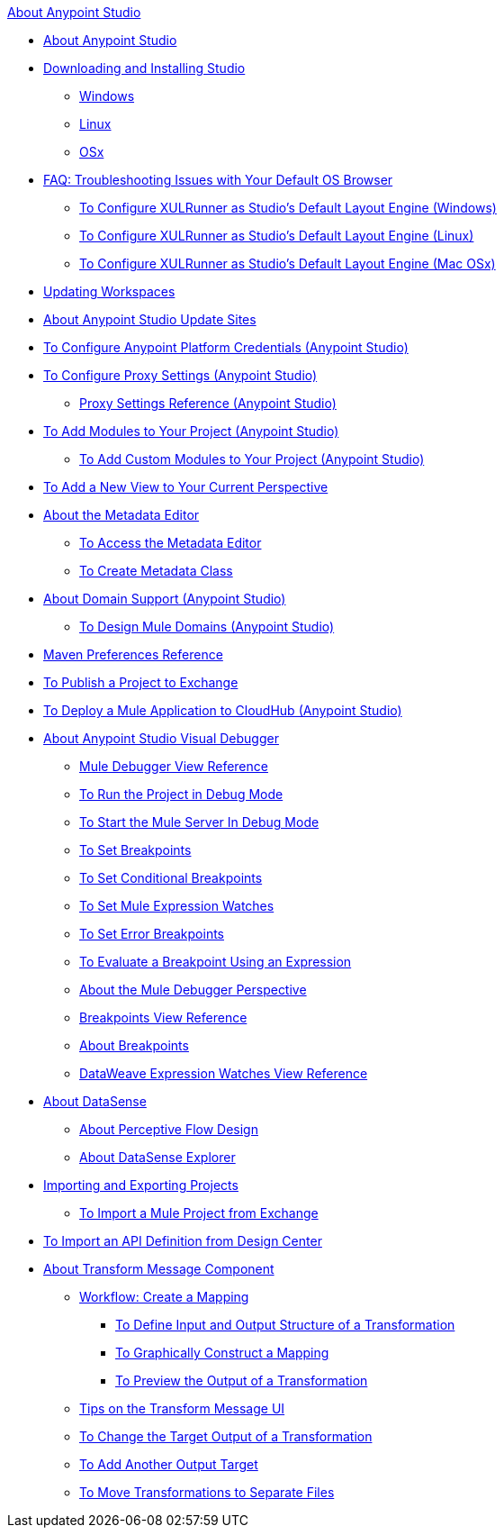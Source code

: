 .xref:index.adoc[About Anypoint Studio]
* xref:index.adoc[About Anypoint Studio]
* xref:to-download-and-install-studio.adoc[Downloading and Installing Studio]
 ** xref:to-download-and-install-studio-wx.adoc[Windows]
 ** xref:to-download-and-install-studio-lx.adoc[Linux]
 ** xref:to-download-and-install-studio-ox.adoc[OSx]
* xref:faq-default-browser-config.adoc[FAQ: Troubleshooting Issues with Your Default OS Browser]
 ** xref:studio-xulrunner-wx-task.adoc[To Configure XULRunner as Studio's Default Layout Engine (Windows)]
 ** xref:studio-xulrunner-lnx-task.adoc[To Configure XULRunner as Studio's Default Layout Engine (Linux)]
 ** xref:studio-xulrunner-unx-task.adoc[To Configure XULRunner as Studio's Default Layout Engine (Mac OSx)]
* xref:update-workspace.adoc[Updating Workspaces]
* xref:studio-update-sites.adoc[About Anypoint Studio Update Sites]
* xref:set-credentials-in-studio-to.adoc[To Configure Anypoint Platform Credentials (Anypoint Studio)]
* xref:proxy-settings-task.adoc[To Configure Proxy Settings (Anypoint Studio)]
 ** xref:proxy-settings-reference.adoc[Proxy Settings Reference (Anypoint Studio)]
* xref:add-modules-in-studio-to.adoc[To Add Modules to Your Project (Anypoint Studio)]
 ** xref:add-custom-modules-in-studio-to.adoc[To Add Custom Modules to Your Project (Anypoint Studio)]
* xref:add-view-to-perspective.adoc[To Add a New View to Your Current Perspective]
* xref:metadata-editor-concept.adoc[About the Metadata Editor]
 ** xref:access-metadata-editor-task.adoc[To Access the Metadata Editor]
 ** xref:create-metadata-class-task.adoc[To Create Metadata Class]
* xref:domain-support-concept.adoc[About Domain Support (Anypoint Studio)]
 ** xref:domain-studio-tasks.adoc[To Design Mule Domains (Anypoint Studio)]
* xref:maven-preferences-reference.adoc[Maven Preferences Reference]
* xref:export-to-exchange-task.adoc[To Publish a Project to Exchange]
* xref:deploy-mule-application-task.adoc[To Deploy a Mule Application to CloudHub (Anypoint Studio)]
* xref:visual-debugger-concept.adoc[About Anypoint Studio Visual Debugger]
 ** xref:mule-debugger-view-reference.adoc[Mule Debugger View Reference]
 ** xref:to-run-debug-mode.adoc[To Run the Project in Debug Mode]
 ** xref:to-start-server-debug-mode.adoc[To Start the Mule Server In Debug Mode]
 ** xref:to-set-breakpoints.adoc[To Set Breakpoints]
 ** xref:to-set-conditional-breakpoints.adoc[To Set Conditional Breakpoints]
 ** xref:to-set-expression-watches.adoc[To Set Mule Expression Watches]
 ** xref:to-set-error-breakpoints.adoc[To Set Error Breakpoints]
 ** xref:to-evaluate-breakpoint-using-expression.adoc[To Evaluate a Breakpoint Using an Expression]
 ** xref:debugger-perspective-concept.adoc[About the Mule Debugger Perspective]
 ** xref:breakpoint-view-reference.adoc[Breakpoints View Reference]
 ** xref:breakpoints-concepts.adoc[About Breakpoints]
 ** xref:mule-watches-view-reference.adoc[DataWeave Expression Watches View Reference]
* xref:datasense-concept.adoc[About DataSense]
 ** xref:datasense-perceptive-flow-design-concept.adoc[About Perceptive Flow Design]
 ** xref:datasense-explorer.adoc[About DataSense Explorer]
* xref:import-export-packages.adoc[Importing and Exporting Projects]
 ** xref:import-project-exchange.adoc[To Import a Mule Project from Exchange]
* xref:import-api-def-dc.adoc[To Import an API Definition from Design Center]
* xref:transform-message-component-concept-studio.adoc[About Transform Message Component]
 ** xref:workflow-create-mapping-ui-studio.adoc[Workflow: Create a Mapping]
  *** xref:input-output-structure-transformation-studio-task.adoc[To Define Input and Output Structure of a Transformation]
  *** xref:graphically-construct-mapping-studio-task.adoc[To Graphically Construct a Mapping]
  *** xref:preview-transformation-output-studio-task.adoc[To Preview the Output of a Transformation]
 ** xref:tips-transform-message-ui-studio.adoc[Tips on the Transform Message UI]
 ** xref:change-target-output-transformation-studio-task.adoc[To Change the Target Output of a Transformation]
 ** xref:add-another-output-transform-studio-task.adoc[To Add Another Output Target]
 ** xref:move-transformations-separate-file-studio-task.adoc[To Move Transformations to Separate Files]
